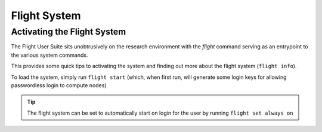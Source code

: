 .. _flight-system:

Flight System
=============

.. _activate-flight-system:

Activating the Flight System
----------------------------

The Flight User Suite sits unobtrusively on the research environment with the `flight` command serving as an entrypoint to the various system commands.

This provides some quick tips to activating the system and finding out more about the flight system (``flight info``).

To load the system, simply run ``flight start`` (which, when first run, will generate some login keys for allowing passwordless login to compute nodes)

.. image:: flightenv.png
    :alt: Activating the flight system

.. tip:: The flight system can be set to automatically start on login for the user by running ``flight set always on``

